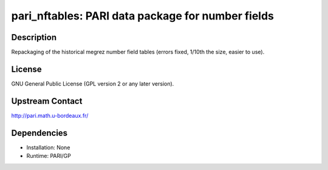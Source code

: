 pari_nftables: PARI data package for number fields
==================================================

Description
-----------

Repackaging of the historical megrez number field tables (errors fixed,
1/10th the size, easier to use).

License
-------

GNU General Public License (GPL version 2 or any later version).


Upstream Contact
----------------

http://pari.math.u-bordeaux.fr/

Dependencies
------------

-  Installation: None
-  Runtime: PARI/GP
